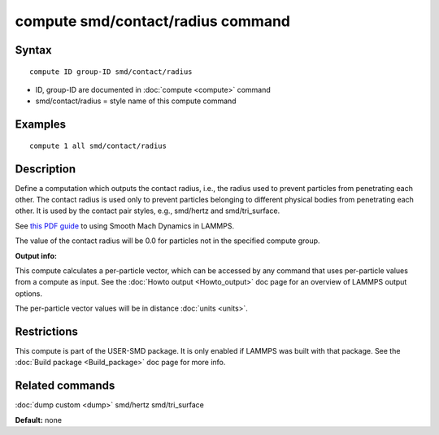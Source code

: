 .. index:: compute smd/contact/radius

compute smd/contact/radius command
==================================

Syntax
""""""

.. parsed-literal::

   compute ID group-ID smd/contact/radius

* ID, group-ID are documented in :doc:`compute <compute>` command
* smd/contact/radius = style name of this compute command

Examples
""""""""

.. parsed-literal::

   compute 1 all smd/contact/radius

Description
"""""""""""

Define a computation which outputs the contact radius, i.e., the
radius used to prevent particles from penetrating each other.  The
contact radius is used only to prevent particles belonging to
different physical bodies from penetrating each other. It is used by
the contact pair styles, e.g., smd/hertz and smd/tri\_surface.

See `this PDF guide <PDF/SMD_LAMMPS_userguide.pdf>`_ to using Smooth
Mach Dynamics in LAMMPS.

The value of the contact radius will be 0.0 for particles not in the
specified compute group.

**Output info:**

This compute calculates a per-particle vector, which can be accessed
by any command that uses per-particle values from a compute as input.
See the :doc:`Howto output <Howto_output>` doc page for an overview of
LAMMPS output options.

The per-particle vector values will be in distance :doc:`units <units>`.

Restrictions
""""""""""""

This compute is part of the USER-SMD package.  It is only enabled if
LAMMPS was built with that package.  See the :doc:`Build package <Build_package>` doc page for more info.

Related commands
""""""""""""""""

:doc:`dump custom <dump>` smd/hertz smd/tri\_surface

**Default:** none
